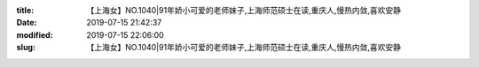 
:title: 【上海女】NO.1040|91年娇小可爱的老师妹子,上海师范硕士在读,重庆人,慢热内敛,喜欢安静
:date: 2019-07-15 21:42:37
:modified: 2019-07-15 22:06:00
:slug: 【上海女】NO.1040|91年娇小可爱的老师妹子,上海师范硕士在读,重庆人,慢热内敛,喜欢安静


.. raw:: html
    :file: html/【上海女】NO.1040|91年娇小可爱的老师妹子,上海师范硕士在读,重庆人,慢热内敛,喜欢安静.html
